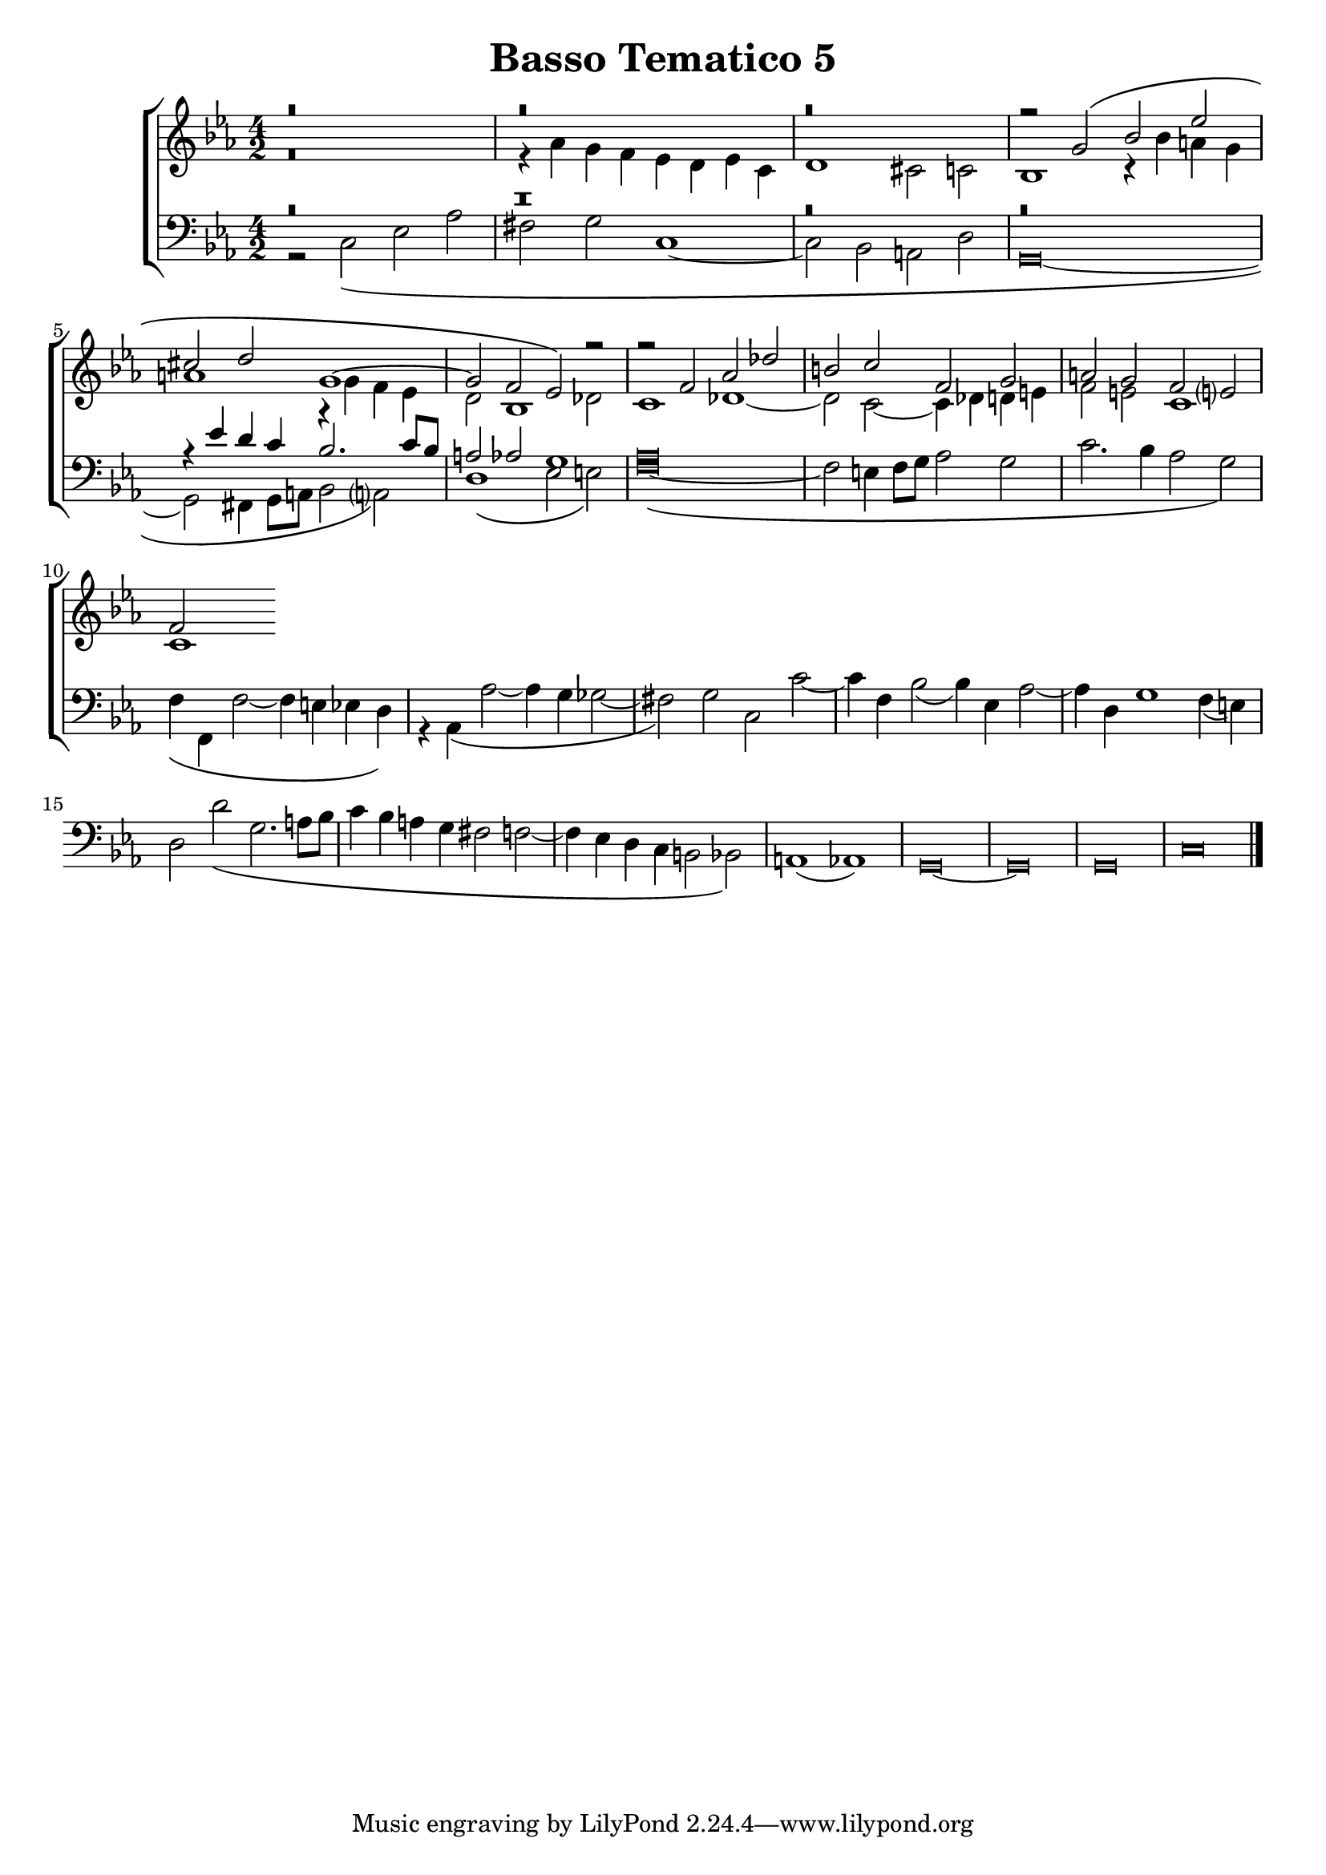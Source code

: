 \header {
title= "Basso Tematico 5"
}

global = {
  \language "italiano"
  \key do \minor
  \time 4/2
  
}

sopMusic = \relative do'' {
r\breve
  r
  r

  
  \transpose do sol' {
     \relative {
   
r2 do\( mib lab
fad sol do,1~
do2 sib lab\)}
} r2
r2 fa, lab reb
si do fa, sol
la sol fa mi?
fa


}

altoMusic = \relative do' {
r\breve
r4 lab' sol fa mib re mib do
re1 dod2 do
sib1 r4 sib' la sol 
la1 r4 sol fa mib
re2 sib1 reb2
do1 reb~
reb2 do2~ do4 reb re mi
fa2 mi do1
do
}

tenorMusic = \relative do' {

r\breve
r\breve
r\breve
r\breve
r4 mib re do sib2. do8 sib
la2 lab sol1
lab\breve

}

bassMusic = \relative do {
r2 do\( mib lab
fad sol do,1~
do2 sib la re
\override Staff.NoteHead.style = #'baroque
sol,\breve~
sol2 fad4 sol8 la sib2 la?\)
re1\( mib2 mi\)
fa\breve~\(
fa2 mi4 fa8 sol lab2 sol
do2. sib4 lab2 sol\)
fa4\( fa, fa'2~ fa4 mi mib re\)
r4 lab\( lab'2~ lab4 sol solb2~
fad\) sol do, do'~
do4 fa, sib2( sib4) mib, lab2~
lab4 re, sol1 fa4( mi)
re2 re'\( sol,2. la8 sib
do4 sib la sol fad2 fa2~
fa4 mib re do si2 sib\)
la1( lab)
sol\breve~ sol sol
do
\bar "|."
}

\score {
  \new ChoirStaff <<
  	\new Staff = "women" <<
      \new Voice = "sopranos" {
        \voiceOne
        << \global \sopMusic >>
      }
      \new Voice = "altos" {
        \voiceTwo
        << \global \altoMusic >>
      }
    >>
    \new Staff = "men" <<
      \clef bass
      \new Voice = "tenors" {
        \voiceOne
        << \global \tenorMusic >>
      }
      \new Voice = "basses" {
        \voiceTwo << \global \bassMusic >>
      }
    >>
    >>
}

	\layout{}
	\midi{}

